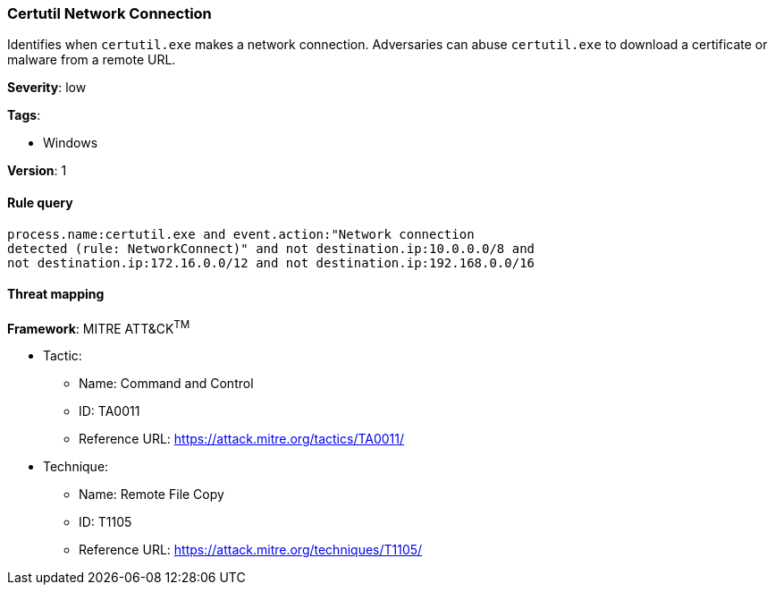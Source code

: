 [[certutil-network-connection]]
=== Certutil Network Connection

Identifies when `certutil.exe` makes a network connection. Adversaries can 
abuse `certutil.exe` to download a certificate or malware from a remote URL.

*Severity*: low

*Tags*:

* Windows

*Version*: 1

==== Rule query


[source,js]
----------------------------------
process.name:certutil.exe and event.action:"Network connection
detected (rule: NetworkConnect)" and not destination.ip:10.0.0.0/8 and
not destination.ip:172.16.0.0/12 and not destination.ip:192.168.0.0/16
----------------------------------

==== Threat mapping

*Framework*: MITRE ATT&CK^TM^

* Tactic:
** Name: Command and Control
** ID: TA0011
** Reference URL: https://attack.mitre.org/tactics/TA0011/
* Technique:
** Name: Remote File Copy
** ID: T1105
** Reference URL: https://attack.mitre.org/techniques/T1105/
